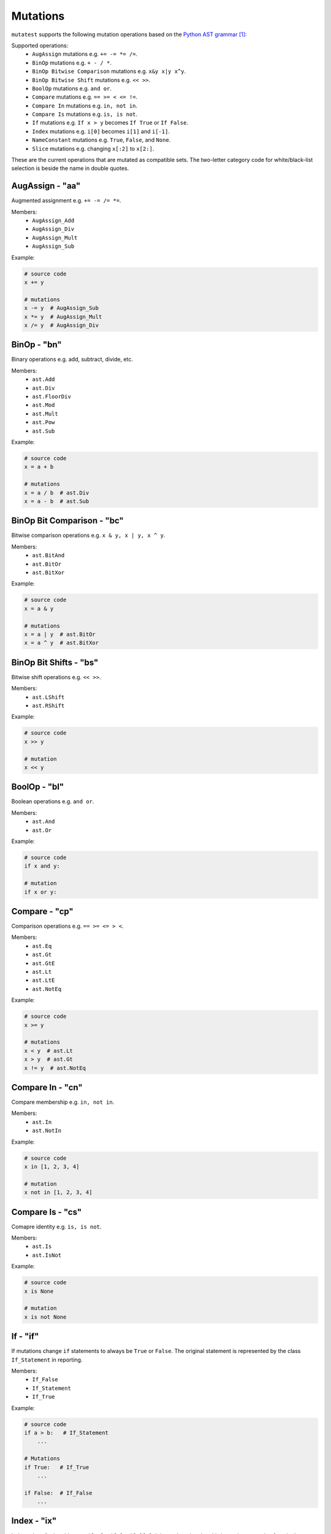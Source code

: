 .. _Mutations:

Mutations
=========

``mutatest`` supports the following mutation operations based on the `Python AST grammar`_:

Supported operations:
    - ``AugAssign`` mutations e.g. ``+= -= *= /=``.
    - ``BinOp`` mutations e.g. ``+ - / *``.
    - ``BinOp Bitwise Comparison`` mutations e.g. ``x&y x|y x^y``.
    - ``BinOp Bitwise Shift`` mutations e.g. ``<< >>``.
    - ``BoolOp`` mutations e.g. ``and or``.
    - ``Compare`` mutations e.g. ``== >= < <= !=``.
    - ``Compare In`` mutations e.g. ``in, not in``.
    - ``Compare Is`` mutations e.g. ``is, is not``.
    - ``If`` mutations e.g. ``If x > y`` becomes ``If True`` or ``If False``.
    - ``Index`` mutations e.g. ``i[0]`` becomes ``i[1]`` and ``i[-1]``.
    - ``NameConstant`` mutations e.g. ``True``, ``False``, and ``None``.
    - ``Slice`` mutations e.g. changing ``x[:2]`` to ``x[2:]``.

These are the current operations that are mutated as compatible sets.
The two-letter category code for white/black-list selection is beside the name in double quotes.


AugAssign - "aa"
----------------

Augmented assignment e.g. ``+= -= /= *=``.

Members:
    - ``AugAssign_Add``
    - ``AugAssign_Div``
    - ``AugAssign_Mult``
    - ``AugAssign_Sub``


Example:

.. code-block:: python

    # source code
    x += y

    # mutations
    x -= y  # AugAssign_Sub
    x *= y  # AugAssign_Mult
    x /= y  # AugAssign_Div


BinOp - "bn"
------------

Binary operations e.g. add, subtract, divide, etc.

Members:
    - ``ast.Add``
    - ``ast.Div``
    - ``ast.FloorDiv``
    - ``ast.Mod``
    - ``ast.Mult``
    - ``ast.Pow``
    - ``ast.Sub``


Example:

.. code-block:: python

    # source code
    x = a + b

    # mutations
    x = a / b  # ast.Div
    x = a - b  # ast.Sub


BinOp Bit Comparison - "bc"
---------------------------

Bitwise comparison operations e.g. ``x & y, x | y, x ^ y``.

Members:
    - ``ast.BitAnd``
    - ``ast.BitOr``
    - ``ast.BitXor``


Example:

.. code-block:: python

    # source code
    x = a & y

    # mutations
    x = a | y  # ast.BitOr
    x = a ^ y  # ast.BitXor


BinOp Bit Shifts - "bs"
-----------------------

Bitwise shift operations e.g. ``<< >>``.

Members:
    - ``ast.LShift``
    - ``ast.RShift``

Example:

.. code-block:: python

    # source code
    x >> y

    # mutation
    x << y

BoolOp - "bl"
-------------

Boolean operations e.g. ``and or``.

Members:
    - ``ast.And``
    - ``ast.Or``


Example:

.. code-block:: python

    # source code
    if x and y:

    # mutation
    if x or y:


Compare - "cp"
--------------

Comparison operations e.g. ``== >= <= > <``.

Members:
    - ``ast.Eq``
    - ``ast.Gt``
    - ``ast.GtE``
    - ``ast.Lt``
    - ``ast.LtE``
    - ``ast.NotEq``

Example:

.. code-block:: python

    # source code
    x >= y

    # mutations
    x < y  # ast.Lt
    x > y  # ast.Gt
    x != y  # ast.NotEq


Compare In - "cn"
-----------------

Compare membership e.g. ``in, not in``.

Members:
    - ``ast.In``
    - ``ast.NotIn``


Example:

.. code-block:: python

    # source code
    x in [1, 2, 3, 4]

    # mutation
    x not in [1, 2, 3, 4]


Compare Is - "cs"
-----------------

Comapre identity e.g. ``is, is not``.

Members:
    - ``ast.Is``
    - ``ast.IsNot``

Example:

.. code-block:: python

    # source code
    x is None

    # mutation
    x is not None


If - "if"
---------

If mutations change ``if`` statements to always be ``True`` or ``False``. The original
statement is represented by the class ``If_Statement`` in reporting.

Members:
    - ``If_False``
    - ``If_Statement``
    - ``If_True``


Example:

.. code-block:: python

    # source code
    if a > b:   # If_Statement
        ...

    # Mutations
    if True:   # If_True
        ...

    if False:  # If_False
        ...


Index - "ix"
------------

Index values for iterables e.g. ``i[-1], i[0], i[0][1]``. It is worth noting that this is a
unique mutation form in that any index value that is positive will be marked as ``Index_NumPos``
and the same relative behavior will happen for negative index values to ``Index_NumNeg``. During
the mutation process there are three possible outcomes: the index is set to 0, -1 or 1.
The alternate values are chosen as potential mutations e.g. if the original operation is classified
as ``Index_NumPos`` such as ``x[10]`` then valid mutations are to ``x[0]`` or
``x[-1]``.

Members:
    - ``Index_NumNeg``
    - ``Index_NumPos``
    - ``Index_NumZero``


Example:

.. code-block:: python

    # source code
    x = [a[10], a[-4], a[0]]

    # mutations
    x = [a[-1], a[-4], a[0]]  # a[10] mutated to Index_NumNeg
    x = [a[10], a[0], a[0]]  # a[-4] mutated to Index_NumZero
    x = [a[10], a[1], a[0]]  # a[-4] mutated to Index_NumPos
    x = [a[10], a[-4], a[1]]  # a[0] mutated to Index_NumPos


NameConstant - "nc"
-------------------

Named constant mutations e.g. ``True, False, None``.

Members:
    - ``False``
    - ``None``
    - ``True``


Example:

.. code-block:: python

    # source code
    x = True

    # mutations
    x = False
    X = None


Slices - "su"
-------------

Slice mutations to swap lower/upper values, or change range e.g. ``x[2:] to x[:2]``.
This is a unique mutation. If the upper or lower bound is set to
``None`` then the bound values are swapped. This is represented by the operations of
``Slice_UnboundedUpper`` for swap None to the "upper" value  from "lower". The category code
for this type of mutation is "su".

Members:
    - ``Slice_Unbounded``
    - ``Slice_UnboundedLower``
    - ``Slice_UnboundedUpper``


Example:

.. code-block:: python

    # source code
    w = a[:2]
    x = a[4:]

    # mutation
    w = a[2:]  # Slice_UnboundedUpper, upper is now unbounded and lower has a value
    x = a[4:]

    # mutation
    w = a[:2]
    x = a[:4]  # Slice_UnboundedLower, lower is now unbounded and upper has a value

    # mutation
    w = a[:2]
    x = a[:]  # Slice_Unbounded, both upper and lower are unbounded


.. target-notes::
.. _Python AST grammar: https://docs.python.org/3/library/ast.html#abstract-grammar
